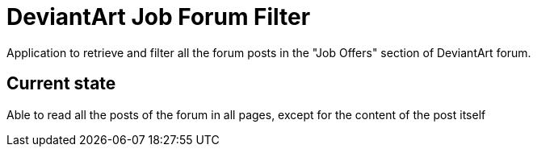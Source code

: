 = DeviantArt Job Forum Filter

Application to retrieve and filter all the forum posts in the "Job Offers" section of DeviantArt forum.

== Current state

Able to read all the posts of the forum in all pages, except for the content of the post itself